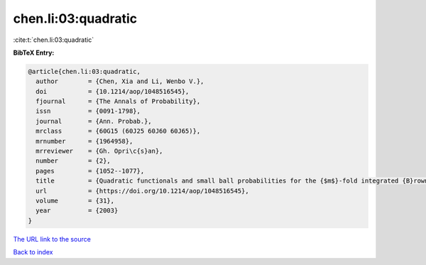 chen.li:03:quadratic
====================

:cite:t:`chen.li:03:quadratic`

**BibTeX Entry:**

.. code-block:: bibtex

   @article{chen.li:03:quadratic,
     author        = {Chen, Xia and Li, Wenbo V.},
     doi           = {10.1214/aop/1048516545},
     fjournal      = {The Annals of Probability},
     issn          = {0091-1798},
     journal       = {Ann. Probab.},
     mrclass       = {60G15 (60J25 60J60 60J65)},
     mrnumber      = {1964958},
     mrreviewer    = {Gh. Opri\c{s}an},
     number        = {2},
     pages         = {1052--1077},
     title         = {Quadratic functionals and small ball probabilities for the {$m$}-fold integrated {B}rownian motion},
     url           = {https://doi.org/10.1214/aop/1048516545},
     volume        = {31},
     year          = {2003}
   }
`The URL link to the source <https://doi.org/10.1214/aop/1048516545>`_


`Back to index <../By-Cite-Keys.html>`_
